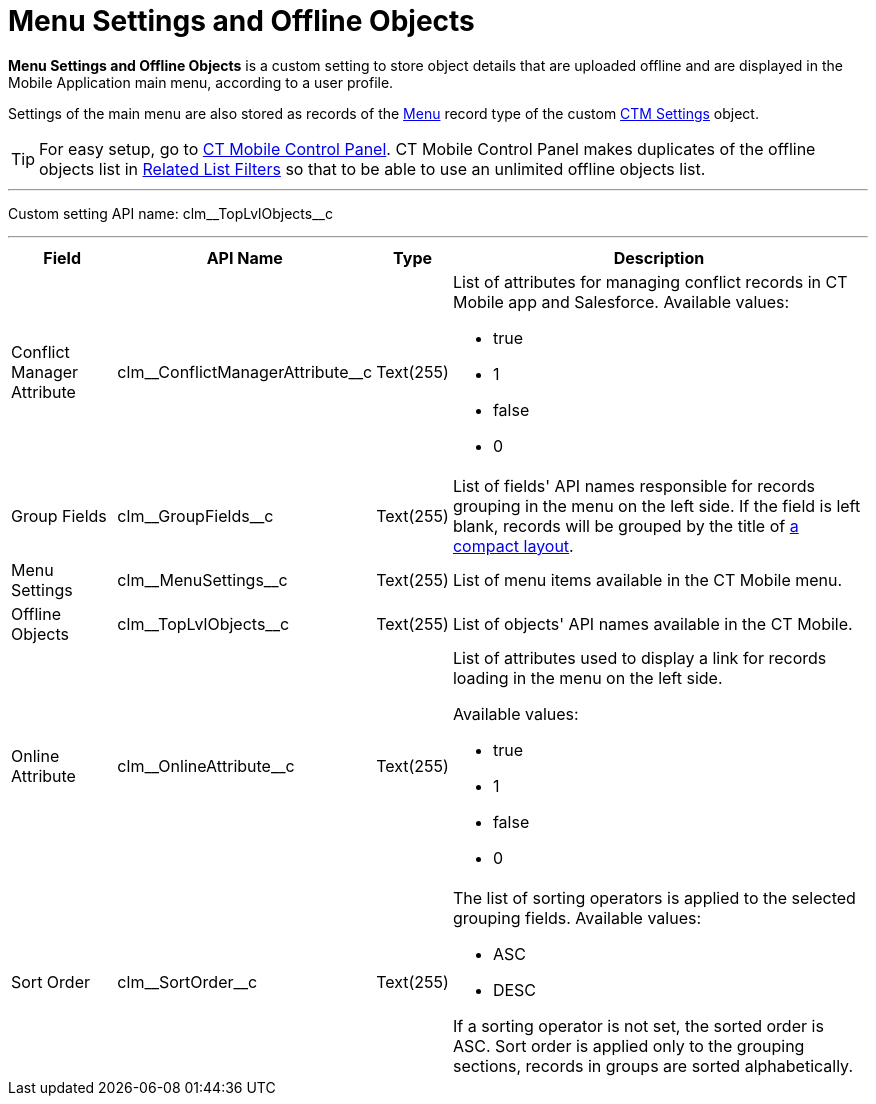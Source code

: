 = Menu Settings and Offline Objects

*Menu Settings and Offline Objects* is a custom setting to store object details that are uploaded offline and are displayed in the Mobile Application main menu, according to a user profile.

Settings of the main menu are also stored as records of the xref:ios/admin-guide/ct-mobile-control-panel/ctm-settings/ctm-settings-menu.adoc[Menu] record type of the custom xref:ios/admin-guide/ct-mobile-control-panel/ctm-settings/index.adoc[CTM Settings] object.

TIP: For easy setup, go to xref:ios/admin-guide/ct-mobile-control-panel/index.adoc[CT Mobile Control Panel]. CT Mobile Control Panel makes duplicates of the offline objects list in xref:ios/admin-guide/ct-mobile-control-panel/custom-settings/related-list-filters.adoc[Related List Filters] so that to be able to use an unlimited offline objects list.

'''''

Custom setting API name: [.apiobject]#clm\__TopLvlObjects__c#

'''''

[width="100%",cols="~,~,~,~",]
|===
|*Field* |*API Name* |*Type* |*Description*

|Conflict Manager Attribute|[.apiobject]#clm\__ConflictManagerAttribute__c#
|Text(255) a|List of attributes for managing conflict records in CT Mobile app and Salesforce. Available values:

* true
* 1
* false
* 0

|Group Fields |[.apiobject]#clm\__GroupFields__c#
|Text(255) |List of fields' API names responsible for records grouping in the menu on the left side. If the field is left blank, records will be grouped by the title of xref:ios/mobile-application/ui/compact-layout.adoc[a compact layout].

|Menu Settings |[.apiobject]#clm\__MenuSettings__c#
|Text(255) |List of menu items available in the CT Mobile menu.

|Offline Objects |[.apiobject]#clm\__TopLvlObjects__c#
|Text(255) |List of objects' API names available in the CT Mobile.

|Online Attribute |[.apiobject]#clm\__OnlineAttribute__c#
|Text(255) a|List of attributes used to display a link for records loading in the menu on the left side.

Available values:

* true
* 1
* false
* 0

|Sort Order |[.apiobject]#clm\__SortOrder__c# |Text(255)
a|The list of sorting operators is applied to the selected grouping fields. Available values:

* ASC
* DESC

If a sorting operator is not set, the sorted order is ASC. Sort order is applied only to the grouping sections, records in groups are sorted alphabetically.

|===

